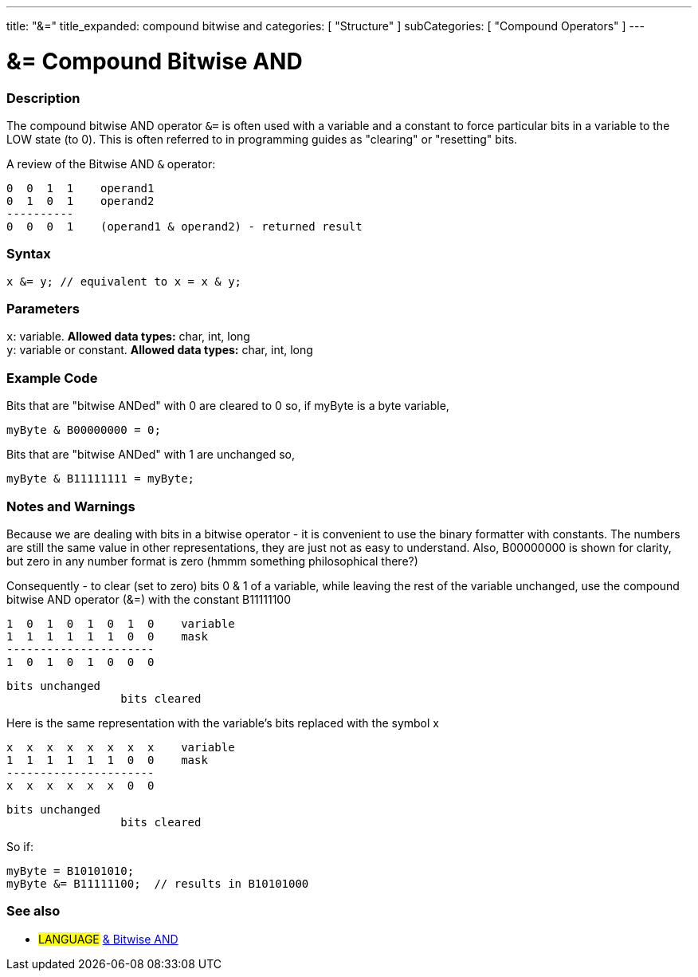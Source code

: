 ---
title: "&="
title_expanded: compound bitwise and
categories: [ "Structure" ]
subCategories: [ "Compound Operators" ]
---





= &= Compound Bitwise AND


// OVERVIEW SECTION STARTS
[#overview]
--

[float]
=== Description
The compound bitwise AND operator `&=` is often used with a variable and a constant to force particular bits in a variable to the LOW state (to 0). This is often referred to in programming guides as "clearing" or "resetting" bits.
[%hardbreaks]

A review of the Bitwise AND `&` operator:

   0  0  1  1    operand1
   0  1  0  1    operand2
   ----------
   0  0  0  1    (operand1 & operand2) - returned result
[%hardbreaks]

[float]
=== Syntax
[source,arduino]
----
x &= y; // equivalent to x = x & y;
----

[float]
=== Parameters
`x`: variable. *Allowed data types:* char, int, long +
`y`: variable or constant. *Allowed data types:* char, int, long

--
// OVERVIEW SECTION ENDS



// HOW TO USE SECTION STARTS
[#howtouse]
--

[float]
=== Example Code
Bits that are "bitwise ANDed" with 0 are cleared to 0 so, if myByte is a byte variable,

[source,arduino]
----
myByte & B00000000 = 0;
----

Bits that are "bitwise ANDed" with 1 are unchanged so,

[source,arduino]
----
myByte & B11111111 = myByte;
----
[%hardbreaks]

[float]
=== Notes and Warnings
Because we are dealing with bits in a bitwise operator - it is convenient to use the binary formatter with constants. The numbers are still the same value in other representations, they are just not as easy to understand. Also, B00000000 is shown for clarity, but zero in any number format is zero (hmmm something philosophical there?)

Consequently - to clear (set to zero) bits 0 & 1 of a variable, while leaving the rest of the variable unchanged, use the compound bitwise AND operator (&=) with the constant B11111100

   1  0  1  0  1  0  1  0    variable
   1  1  1  1  1  1  0  0    mask
   ----------------------
   1  0  1  0  1  0  0  0

    bits unchanged
                     bits cleared

Here is the same representation with the variable's bits replaced with the symbol x

   x  x  x  x  x  x  x  x    variable
   1  1  1  1  1  1  0  0    mask
   ----------------------
   x  x  x  x  x  x  0  0

    bits unchanged
                     bits cleared

So if:

[source,arduino]
----
myByte = B10101010;
myByte &= B11111100;  // results in B10101000
----

[%hardbreaks]

--
// HOW TO USE SECTION ENDS




// SEE ALSO SECTION BEGINS
[#see_also]
--

[float]
=== See also

[role="language"]
* #LANGUAGE#  link:../../bitwise-operators/bitwiseand[& Bitwise AND]

--
// SEE ALSO SECTION ENDS
